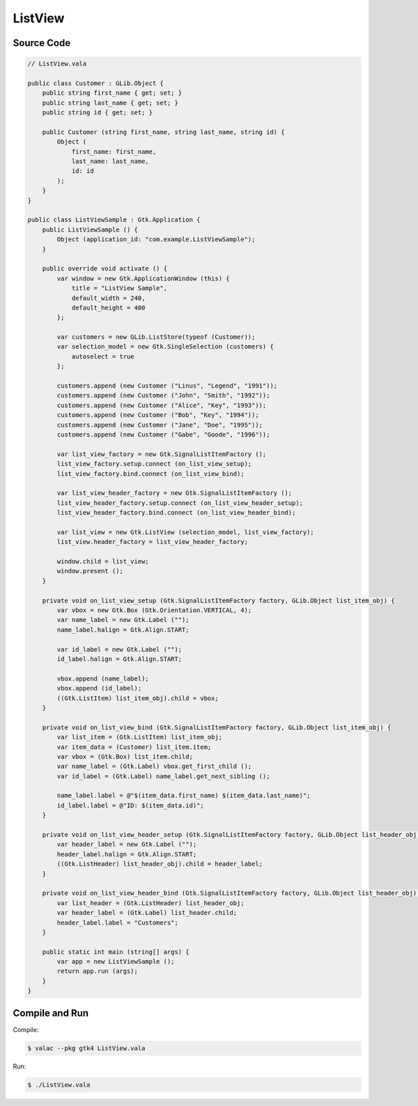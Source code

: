 ListView
========

Source Code
-----------

.. code-block:: vala

   // ListView.vala

   public class Customer : GLib.Object {
       public string first_name { get; set; }
       public string last_name { get; set; }
       public string id { get; set; }
   
       public Customer (string first_name, string last_name, string id) {
           Object (
               first_name: first_name,
               last_name: last_name,
               id: id
           );
       }
   }
   
   public class ListViewSample : Gtk.Application {
       public ListViewSample () {
           Object (application_id: "com.example.ListViewSample");
       }
   
       public override void activate () {
           var window = new Gtk.ApplicationWindow (this) {
               title = "ListView Sample",
               default_width = 240,
               default_height = 400
           };
   
           var customers = new GLib.ListStore(typeof (Customer));
           var selection_model = new Gtk.SingleSelection (customers) {
               autoselect = true
           };
   
           customers.append (new Customer ("Linus", "Legend", "1991"));
           customers.append (new Customer ("John", "Smith", "1992"));
           customers.append (new Customer ("Alice", "Key", "1993"));
           customers.append (new Customer ("Bob", "Key", "1994"));
           customers.append (new Customer ("Jane", "Doe", "1995"));
           customers.append (new Customer ("Gabe", "Goode", "1996"));
   
           var list_view_factory = new Gtk.SignalListItemFactory ();
           list_view_factory.setup.connect (on_list_view_setup);
           list_view_factory.bind.connect (on_list_view_bind);
   
           var list_view_header_factory = new Gtk.SignalListItemFactory ();
           list_view_header_factory.setup.connect (on_list_view_header_setup);
           list_view_header_factory.bind.connect (on_list_view_header_bind);
   
           var list_view = new Gtk.ListView (selection_model, list_view_factory);
           list_view.header_factory = list_view_header_factory;
   
           window.child = list_view;
           window.present ();
       }
   
       private void on_list_view_setup (Gtk.SignalListItemFactory factory, GLib.Object list_item_obj) {
           var vbox = new Gtk.Box (Gtk.Orientation.VERTICAL, 4);
           var name_label = new Gtk.Label ("");
           name_label.halign = Gtk.Align.START;
   
           var id_label = new Gtk.Label ("");
           id_label.halign = Gtk.Align.START;
   
           vbox.append (name_label);
           vbox.append (id_label);
           ((Gtk.ListItem) list_item_obj).child = vbox;
       }
   
       private void on_list_view_bind (Gtk.SignalListItemFactory factory, GLib.Object list_item_obj) {
           var list_item = (Gtk.ListItem) list_item_obj;
           var item_data = (Customer) list_item.item;
           var vbox = (Gtk.Box) list_item.child;
           var name_label = (Gtk.Label) vbox.get_first_child ();
           var id_label = (Gtk.Label) name_label.get_next_sibling ();
   
           name_label.label = @"$(item_data.first_name) $(item_data.last_name)";
           id_label.label = @"ID: $(item_data.id)";
       }
   
       private void on_list_view_header_setup (Gtk.SignalListItemFactory factory, GLib.Object list_header_obj) {
           var header_label = new Gtk.Label ("");
           header_label.halign = Gtk.Align.START;
           ((Gtk.ListHeader) list_header_obj).child = header_label;
       }
   
       private void on_list_view_header_bind (Gtk.SignalListItemFactory factory, GLib.Object list_header_obj) {
           var list_header = (Gtk.ListHeader) list_header_obj;
           var header_label = (Gtk.Label) list_header.child;
           header_label.label = "Customers";
       }
   
       public static int main (string[] args) {
           var app = new ListViewSample ();
           return app.run (args);
       }
   }
   

Compile and Run
---------------

Compile:

.. code-block:: console

   $ valac --pkg gtk4 ListView.vala

Run:

.. code-block:: console

   $ ./ListView.vala

